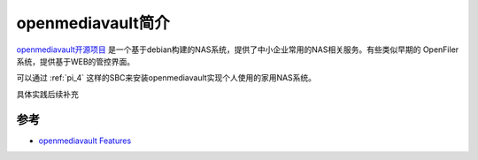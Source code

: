 .. _intro_openmediavault:

=========================
openmediavault简介
=========================

`openmediavault开源项目 <https://github.com/openmediavault/openmediavault/>`_ 是一个基于debian构建的NAS系统，提供了中小企业常用的NAS相关服务。有些类似早期的 OpenFiler 系统，提供基于WEB的管控界面。

可以通过 :ref:`pi_4` 这样的SBC来安装openmediavault实现个人使用的家用NAS系统。

具体实践后续补充

参考
======

- `openmediavault Features <https://www.openmediavault.org/?page_id=1562>`_

